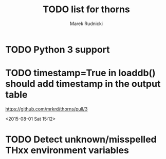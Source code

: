 #+TITLE: TODO list for thorns
#+AUTHOR: Marek Rudnicki
#+CATEGORY: thorns

* TODO Python 3 support

* TODO timestamp=True in loaddb() should add timestamp in the output table

  https://github.com/mrkrd/thorns/pull/3

<2015-08-01 Sat 15:12>


* TODO Detect unknown/misspelled THxx environment variables

